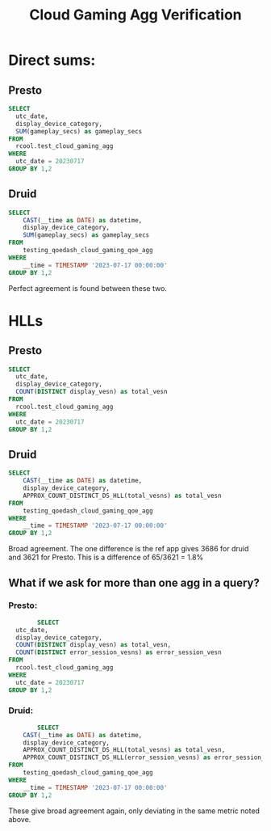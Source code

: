 :PROPERTIES:
:ID:       2b11c21c-23b3-4c72-b3fd-1e044d663600
:END:
#+title: Cloud Gaming Agg Verification


* Direct sums:
** Presto
#+begin_src sql
SELECT
  utc_date,
  display_device_category,
  SUM(gameplay_secs) as gameplay_secs
FROM
  rcool.test_cloud_gaming_agg
WHERE
  utc_date = 20230717
GROUP BY 1,2
#+end_src
** Druid
#+begin_src sql
SELECT
    CAST(__time as DATE) as datetime,
    display_device_category,
    SUM(gameplay_secs) as gameplay_secs
FROM
    testing_qoedash_cloud_gaming_qoe_agg
WHERE
    __time = TIMESTAMP '2023-07-17 00:00:00'
GROUP BY 1,2
#+end_src

Perfect agreement is found between these two.

* HLLs
** Presto
#+begin_src sql
SELECT
  utc_date,
  display_device_category,
  COUNT(DISTINCT display_vesn) as total_vesn
FROM
  rcool.test_cloud_gaming_agg
WHERE
  utc_date = 20230717
GROUP BY 1,2
#+end_src
** Druid
#+begin_src sql
SELECT
    CAST(__time as DATE) as datetime,
    display_device_category,
    APPROX_COUNT_DISTINCT_DS_HLL(total_vesns) as total_vesn
FROM
    testing_qoedash_cloud_gaming_qoe_agg
WHERE
    __time = TIMESTAMP '2023-07-17 00:00:00'
GROUP BY 1,2
#+end_src

Broad agreement.  The one difference is the ref app gives 3686 for druid and 3621 for Presto. This is a difference of 65/3621 = 1.8%
** What if we ask for more than one agg in a query?
*** Presto:
#+begin_src sql
        SELECT
  utc_date,
  display_device_category,
  COUNT(DISTINCT display_vesn) as total_vesn,
  COUNT(DISTINCT error_session_vesns) as error_session_vesn
FROM
  rcool.test_cloud_gaming_agg
WHERE
  utc_date = 20230717
GROUP BY 1,2
#+end_src
*** Druid:
#+begin_src sql
        SELECT
    CAST(__time as DATE) as datetime,
    display_device_category,
    APPROX_COUNT_DISTINCT_DS_HLL(total_vesns) as total_vesn,
    APPROX_COUNT_DISTINCT_DS_HLL(error_session_vesns) as error_session_vesn
FROM
    testing_qoedash_cloud_gaming_qoe_agg
WHERE
    __time = TIMESTAMP '2023-07-17 00:00:00'
GROUP BY 1,2
#+end_src

These give broad agreement again, only deviating in the same metric noted above.

